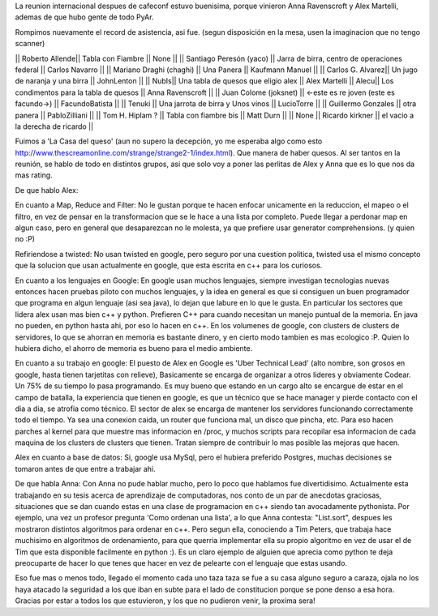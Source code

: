 La reunion internacional despues de cafeconf estuvo buenisima, porque vinieron Anna Ravenscroft y Alex Martelli, ademas de que hubo gente de todo PyAr.

Rompimos nuevamente el record de asistencia, asi fue.
(segun disposición en la mesa, usen la imaginacion que no tengo scanner)

|| Roberto Allende|| Tabla con Fiambre || None ||
|| Santiago Peresón (yaco) || Jarra de birra, centro de operaciones federal || Carlos Navarro || 
|| Mariano Draghi (chaghi) || Una Panera || Kaufmann Manuel ||
|| Carlos G. Alvarez|| Un jugo de naranja y una birra || JohnLenton ||
|| NubIs|| Una tabla de quesos que eligio alex || Alex Martelli
|| Alecu|| Los condimentos para la tabla de quesos || Anna Ravenscroft ||
|| Juan Colome (joksnet) || <-este es re joven (este es facundo->) || FacundoBatista ||
|| Tenuki || Una jarrota de birra y Unos vinos || LucioTorre ||
|| Guillermo Gonzales || otra panera || PabloZilliani ||
|| Tom H. Hiplam ? || Tabla con fiambre bis || Matt Durn ||
|| None || Ricardo kirkner || el vacio a la derecha de ricardo ||

Fuimos a 'La Casa del queso' (aun no supero la decepción, yo me esperaba algo como esto http://www.thescreamonline.com/strange/strange2-1/index.html). Que manera de haber quesos.
Al ser tantos en la reunión, se hablo de todo en distintos grupos, asi que solo voy a poner las perlitas de Alex y Anna que es lo que nos da mas rating.

De que hablo Alex:

En cuanto a Map, Reduce and Filter:
No le gustan porque te hacen enfocar unicamente en la reduccion, el mapeo o el filtro, en vez de pensar en la transformacion que se le hace a una lista por completo. Puede llegar a perdonar map en algun caso, pero en general que desaparezcan no le molesta, ya que prefiere usar generator comprehensions. (y quien no :P)

Refiriendose a twisted:
No usan twisted en google, pero seguro por una cuestion politica, twisted usa el mismo concepto que la solucion que usan actualmente en google, que esta escrita en c++ para los curiosos.

En cuanto a los lenguajes en Google:
En google usan muchos lenguajes, siempre investigan tecnologias nuevas entonces hacen pruebas piloto con muchos lenguajes, y la idea en general es que si consiguen un buen programador que programa en algun lenguaje (asi sea java), lo dejan que labure en lo que le gusta. En particular los sectores que lidera alex usan mas bien c++ y python. Prefieren C++ para cuando necesitan un manejo puntual de la memoria. En java no pueden, en python hasta ahi, por eso lo hacen en c++. En los volumenes de google, con clusters de clusters de servidores, lo que se ahorran en memoria es bastante dinero, y en cierto modo tambien es mas ecologico :P. Quien lo hubiera dicho, el ahorro de memoria es bueno para el medio ambiente.

En cuanto a su trabajo en google:
El puesto de Alex en Google es 'Uber Technical Lead' (alto nombre, son grosos en google, hasta tienen tarjetitas con relieve), Basicamente se encarga de organizar a otros lideres y obviamente Codear. Un 75% de su tiempo lo pasa programando. Es muy bueno que estando en un cargo alto se encargue de estar en el campo de batalla, la experiencia que tienen en google, es que un técnico que se hace manager y pierde contacto con el dia a dia, se atrofia como técnico.
El sector de alex se encarga de mantener los servidores funcionando correctamente todo el tiempo. Ya sea una conexion caida, un router que funciona mal, un disco que pincha, etc. Para eso hacen parches al kernel para que muestre mas informacion en /proc, y muchos scripts para recopilar esa informacion de cada maquina de los clusters de clusters que tienen. Tratan siempre de contribuir lo mas posible las mejoras que hacen.

Alex en cuanto a base de datos:
Si, google usa MySql, pero el hubiera preferido Postgres, muchas decisiones se tomaron antes de que entre a trabajar ahi.

De que habla Anna:
Con Anna no pude hablar mucho, pero lo poco que hablamos fue divertidisimo. Actualmente esta trabajando en su tesis acerca de aprendizaje de computadoras, nos conto de un par de anecdotas graciosas, situaciones que se dan cuando estas en una clase de programacion en c++ siendo tan avocadamente pythonista. Por ejemplo, una vez un profesor pregunta 'Como ordenan una lista', a lo que Anna contesta: "List.sort", despues les mostraron distintos algoritmos para ordenar en c++. Pero segun ella, conociendo a Tim Peters, que trabaja hace muchisimo en algoritmos de ordenamiento, para que querria implementar ella su propio algoritmo en vez de usar el de Tim que esta disponible facilmente en python :). Es un claro ejemplo de alguien que aprecia como python te deja preocuparte de hacer lo que tenes que hacer en vez de pelearte con el lenguaje que estas usando.


Eso fue mas o menos todo, llegado el momento cada uno taza taza se fue a su casa alguno seguro a caraza, ojala no los haya atacado la seguridad a los que iban en subte para el lado de constitucion porque se pone denso a esa hora. Gracias por estar a todos los que estuvieron, y los que no pudieron venir, la proxima sera!
